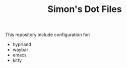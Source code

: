 #+TITLE: Simon's Dot Files

This repository include configuration for:
+ hyprland
+ waybar
+ emacs
+ kitty
